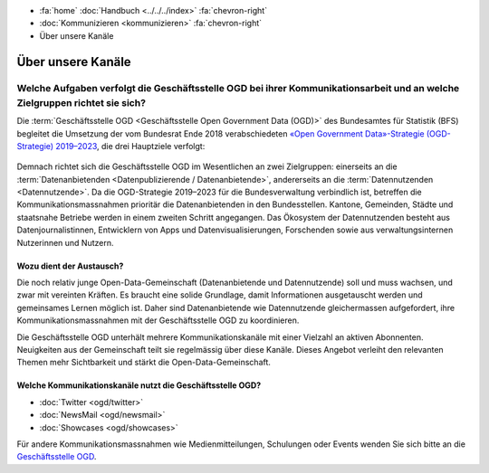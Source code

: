 .. container:: custom-breadcrumbs

   - :fa:`home` :doc:`Handbuch <../../../index>` :fa:`chevron-right`
   - :doc:`Kommunizieren <kommunizieren>` :fa:`chevron-right`
   - Über unsere Kanäle

******************************
Über unsere Kanäle
******************************

Welche Aufgaben verfolgt die Geschäftsstelle OGD bei ihrer Kommunikationsarbeit und an welche Zielgruppen richtet sie sich?
============================================================================================================================
Die :term:`Geschäftsstelle OGD <Geschäftsstelle Open Government Data (OGD)>`
des Bundesamtes für Statistik (BFS) begleitet die Umsetzung
der vom Bundesrat Ende 2018 verabschiedeten
`«Open Government Data»-Strategie (OGD-Strategie) 2019–2023 <https://www.bfs.admin.ch/bfs/de/home/dienstleistungen/ogd/strategie.html>`__,
die drei Hauptziele verfolgt:

.. figure:: ../../_static/images/kommunizieren/diagramm.jpg
   :alt: Ziele der Kommunikation von Open Government Data

Demnach richtet sich die Geschäftsstelle OGD im Wesentlichen an zwei Zielgruppen:
einerseits an die :term:`Datenanbietenden <Datenpublizierende / Datenanbietende>`,
andererseits an die :term:`Datennutzenden <Datennutzende>`.
Da die OGD-Strategie 2019–2023 für die Bundesverwaltung verbindlich ist,
betreffen die Kommunikationsmassnahmen prioritär die Datenanbietenden in den
Bundesstellen. Kantone, Gemeinden, Städte und staatsnahe Betriebe werden in
einem zweiten Schritt angegangen. Das Ökosystem der Datennutzenden besteht aus
Datenjournalistinnen, Entwicklern von Apps und Datenvisualisierungen,
Forschenden sowie aus verwaltungsinternen Nutzerinnen und Nutzern.

Wozu dient der Austausch?
-----------------------------

Die noch relativ junge Open-Data-Gemeinschaft (Datenanbietende und Datennutzende)
soll und muss wachsen, und zwar mit vereinten Kräften. Es braucht eine solide
Grundlage, damit Informationen ausgetauscht werden und gemeinsames Lernen
möglich ist. Daher sind Datenanbietende wie Datennutzende gleichermassen
aufgefordert, ihre Kommunikationsmassnahmen mit der Geschäftsstelle OGD
zu koordinieren.

Die Geschäftsstelle OGD unterhält mehrere Kommunikationskanäle mit einer
Vielzahl an aktiven Abonnenten. Neuigkeiten aus der Gemeinschaft teilt
sie regelmässig über diese Kanäle. Dieses Angebot verleiht den relevanten
Themen mehr Sichtbarkeit und stärkt die Open-Data-Gemeinschaft.

Welche Kommunikationskanäle nutzt die Geschäftsstelle OGD?
-------------------------------------------------------------

- :doc:`Twitter <ogd/twitter>`
- :doc:`NewsMail <ogd/newsmail>`
- :doc:`Showcases <ogd/showcases>`

Für andere Kommunikationsmassnahmen wie Medienmitteilungen,
Schulungen oder Events wenden Sie sich bitte
an die `Geschäftsstelle OGD <mailto:opendata@bfs.admin.ch>`__.




